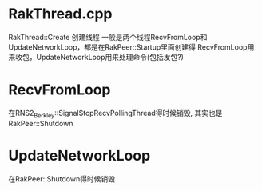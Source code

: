 * RakThread.cpp
  RakThread::Create 创建线程
  一般是两个线程RecvFromLoop和UpdateNetworkLoop，都是在RakPeer::Startup里面创建得
  RecvFromLoop用来收包，UpdateNetworkLoop用来处理命令(包括发包?)

* RecvFromLoop
  在RNS2_Berkley::SignalStopRecvPollingThread得时候销毁, 其实也是RakPeer::Shutdown

* UpdateNetworkLoop
  在RakPeer::Shutdown得时候销毁
